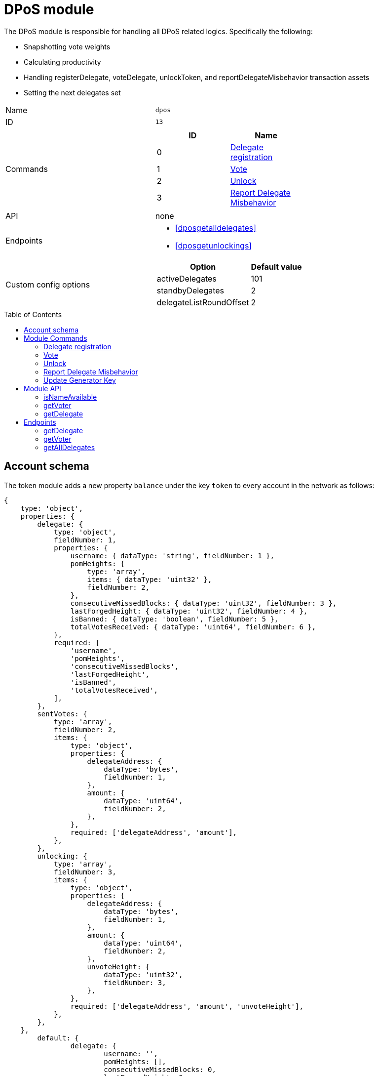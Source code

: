 = DPoS module
// Settings
:toc: preamble
:idprefix:
:idseparator: -
// Projecgt URLs
:url_github_lip14: https://github.com/LiskHQ/lips/blob/master/proposals/lip-0014.md#detecting-contradicting-block-headers
:url_wiki_pos: https://en.wikipedia.org/wiki/Proof_of_stake
:docs_general: ROOT::

:url_protocol_blocks_rewards: {docs_general}understand-blockchain/lisk-protocol/blocks.adoc#rewards_and_fees
:url_protocol_dpos: {docs_general}understand-blockchain/lisk-protocol/consensus-algorithm.adoc#dpos
:url_protocol_bft: {docs_general}understand-blockchain/lisk-protocol/consensus-algorithm.adoc#lisk_bft
:url_protocol_delegate_selection: {docs_general}understand-blockchain/lisk-protocol/consensus-algorithm.adoc#delegate_selection
:url_protocol_fork_choice: {docs_general}understand-blockchain/lisk-protocol/consensus-algorithm.adoc#index-fork_choice_rule-1
:url_protocol_punishment: {docs_general}understand-blockchain/lisk-protocol/consensus-algorithm.adoc#punishment
:url_protocol_transactions_pom: {docs_general}understand-blockchain/lisk-protocol/transactions.adoc#pom
:url_protocol_transactions_delegate: {docs_general}understand-blockchain/lisk-protocol/transactions.adoc#delegate
:url_protocol_transactions_unlock: {docs_general}understand-blockchain/lisk-protocol/transactions.adoc#unlock
:url_protocol_transactions_vote: {docs_general}understand-blockchain/lisk-protocol/transactions.adoc#vote

:url_bft_glossary: {docs_general}glossary.adoc#bft-byzantine-fault-tolerance
:url_active_delegate: {docs_general}glossary.adoc#active-delegate
:url_lisk_sdk: {docs_general}glossary.adoc#lisk-sdk
:url_transaction_asset: {docs_general}glossary.adoc#transaction-asset

The DPoS module is responsible for handling all DPoS related logics.
Specifically the following:

* Snapshotting vote weights
* Calculating productivity
* Handling registerDelegate, voteDelegate, unlockToken, and reportDelegateMisbehavior transaction assets
* Setting the next delegates set

[cols=",",stripes="hover"]
|===
|Name
|`dpos`

|ID
|`13`

|Commands
a|
[cols=",",options="header",stripes="hover"]
!===
!ID
!Name

!0
!<<delegate-registration>>
!1
!<<vote>>
!2
!<<unlock>>
!3
!<<report-delegate-misbehavior>>
!===
|API
a| none

|Endpoints
a|
* <<dposgetalldelegates>>
* <<dposgetunlockings>>

|Custom config options
a|
[cols=",",options="header",stripes="hover"]
!===
!Option
!Default value

!activeDelegates
!101
!standbyDelegates
!2
!delegateListRoundOffset
!2
!===

|===

== Account schema

The token module adds a new property `balance` under the key `token` to every account in the network as follows:

[source,typescript]
----
{
    type: 'object',
    properties: {
        delegate: {
            type: 'object',
            fieldNumber: 1,
            properties: {
                username: { dataType: 'string', fieldNumber: 1 },
                pomHeights: {
                    type: 'array',
                    items: { dataType: 'uint32' },
                    fieldNumber: 2,
                },
                consecutiveMissedBlocks: { dataType: 'uint32', fieldNumber: 3 },
                lastForgedHeight: { dataType: 'uint32', fieldNumber: 4 },
                isBanned: { dataType: 'boolean', fieldNumber: 5 },
                totalVotesReceived: { dataType: 'uint64', fieldNumber: 6 },
            },
            required: [
                'username',
                'pomHeights',
                'consecutiveMissedBlocks',
                'lastForgedHeight',
                'isBanned',
                'totalVotesReceived',
            ],
        },
        sentVotes: {
            type: 'array',
            fieldNumber: 2,
            items: {
                type: 'object',
                properties: {
                    delegateAddress: {
                        dataType: 'bytes',
                        fieldNumber: 1,
                    },
                    amount: {
                        dataType: 'uint64',
                        fieldNumber: 2,
                    },
                },
                required: ['delegateAddress', 'amount'],
            },
        },
        unlocking: {
            type: 'array',
            fieldNumber: 3,
            items: {
                type: 'object',
                properties: {
                    delegateAddress: {
                        dataType: 'bytes',
                        fieldNumber: 1,
                    },
                    amount: {
                        dataType: 'uint64',
                        fieldNumber: 2,
                    },
                    unvoteHeight: {
                        dataType: 'uint32',
                        fieldNumber: 3,
                    },
                },
                required: ['delegateAddress', 'amount', 'unvoteHeight'],
            },
        },
    },
	default: {
		delegate: {
			username: '',
			pomHeights: [],
			consecutiveMissedBlocks: 0,
			lastForgedHeight: 0,
			isBanned: false,
			totalVotesReceived: BigInt(0),
		},
		sentVotes: [],
		unlocking: [],
	},
};
----

== Module Commands

The following module commands are provided by the DPoS module.

=== Delegate registration

Registers a delegate for the sender account with a given username.

Name::
`registerDelegate`
ID::
`0`
Base fee::
10 LSK

.Schema
[source,typescript]
----
export const delegateRegistrationCommandParamsSchema = {
	$id: '/dpos/command/registerDelegateParams',
	type: 'object',
	required: ['name', 'generatorKey', 'blsKey', 'proofOfPossession'],
	properties: {
		name: {
			dataType: 'string',
			fieldNumber: 1,
			minLength: 1,
			maxLength: MAX_LENGTH_NAME,
		},
		generatorKey: {
			dataType: 'bytes',
			fieldNumber: 2,
			minLength: 32,
			maxLength: 32,
		},
		blsKey: {
			dataType: 'bytes',
			fieldNumber: 3,
			minLength: 48,
			maxLength: 48,
		},
		proofOfPossession: {
			dataType: 'bytes',
			fieldNumber: 4,
			minLength: 96,
			maxLength: 96,
		},
	},
};
----

=== Vote

Casts votes and unvotes for delegates.

Each token can only be used once for voting, therefore the sender locks a certain amount of tokens for each vote.
After unvoting a delegate, the user is able to unlock the token again with the <<unlocktransactionasset, unlock transaction>>.

Name::
`voteDelegate`
ID::
`1`

.Schema
[source,typescript]
----
export const voteCommandParamsSchema = {
	$id: '/dpos/command/voteDelegateParams',
	type: 'object',
	required: ['votes'],
	properties: {
		votes: {
			type: 'array',
			fieldNumber: 1,
			minItems: 1,
			maxItems: 20,
			items: {
				type: 'object',
				required: ['delegateAddress', 'amount'],
				properties: {
					delegateAddress: {
						dataType: 'bytes',
						fieldNumber: 1,
						minLength: 20,
						maxLength: 20,
					},
					amount: {
						dataType: 'sint64',
						fieldNumber: 2,
					},
				},
			},
		},
	},
};
----

=== Unlock

Unlocks tokens that have been locked after voting for a delegate, after unvoting this delegate.

Name::
`unlockToken`
ID::
`2`

No schema.

=== Report Delegate Misbehavior

Reports violations of the BFT protocol by a particular delegate.

Name::
`reportDelegateMisbehavior`
ID::
`3`

.Schema
[source,typescript]
----
export const pomCommandParamsSchema = {
	$id: '/dpos/command/reportDelegateMisbehaviorParams',
	type: 'object',
	required: ['header1', 'header2'],
	properties: {
		header1: {
			dataType: 'bytes',
			fieldNumber: 1,
		},
		header2: {
			dataType: 'bytes',
			fieldNumber: 2,
		},
	},
};
----

=== Update Generator Key

Updates the generator key of a delegate.

Name::
`updateGeneratorKey`
ID::
`4`

.Schema
[source,typescript]
----
export const updateGeneratorKeyCommandParamsSchema = {
	$id: '/dpos/command/updateGeneratorKeyParams',
	type: 'object',
	required: ['generatorKey'],
	properties: {
		generatorKey: {
			dataType: 'bytes',
			fieldNumber: 1,
			minLength: 32,
			maxLength: 32,
		},
	},
};
----

== Module API

=== isNameAvailable

Checks, if a given delegate name is still available in the network.

Parameters::
* `apiContext` (ImmutableAPIContext)
* `name` (String)

Returns::
A Boolean, signaling if the name is still available.
* `true`, if a given delegate name is still available.
* `false`, if another delegate is already registered under this name in on the blockchain.

=== getVoter

Returns the recent voting history for a given account address.

Parameters::
* `apiContext` (ImmutableAPIContext)
* `address` (Buffer)

Returns::
An Object with an array of the current votes/unvotes as well as an array of objects representing the tokens waiting to be unlocked.
* `sentVotes`: An array of the 10 most recent votes of a user.
Each vote is represented by the address of the voted delegate and the amount of tokens that have been used to vote for the delegate.
The `sentVotes` array is always kept ordered in lexicographical order of delegateAddress.
* `pendingUnlocks`: An array representing the tokens that have been unvoted, but not yet unlocked.
Each unvote generates an object in this array containing the address of the unvoted delegate, the amount of the unvote and the height at which the unvote was included in the chain.
Objects in this array get removed when the corresponding unlock command is executed.
The pendingUnlocks array is always kept ordered by lexicographical order of delegateAddress, ties broken by increasing amount, ties broken by increasing unvoteHeight.
The size of the pendingUnlocks array is at most MAX_NUMBER_PENDING_UNLOCKS, any state transition that would increase it to above MAX_NUMBER_PENDING_UNLOCKS is invalid.


=== getDelegate

Returns information about a particular delegate.

Parameters::
* `apiContext` (ImmutableAPIContext)
* `address` (Hex-String)

Returns::
An object with the following properties:
* `name`: a string representing the delegate name, with a minimum length of 1 character and a maximum length of MAX_LENGTH_NAME
* `totalVotesReceived`: the sum of all votes received by a delegate.
* `selfVotes` : the sum of all votes the delegate cast for its own account.
* `lastGeneratedHeight`: the height at which the delegate last generated a block.
* `isBanned`: a boolean value indicating if the delegate is banned or not.
Banned delegates are never chosen to generate new blocks.
* `pomHeights`: the heights at which a proof of misbehavior command was successfully executed with blocks generated by the delegate.
* `consecutiveMissedBlocks`: the number of consecutive missed blocks by the delegate.
This value resets to 0 whenever a block generated by the delegate is included in the blockchain.

== Endpoints

=== getDelegate

Returns information about a particular delegate.

Parameters::
* `ctx` (ModuleEndpointContext)
* `address` (Buffer)

Returns::
An object with the following properties:
* `name`: a string representing the delegate name, with a minimum length of 1 character and a maximum length of MAX_LENGTH_NAME
* `totalVotesReceived`: the sum of all votes received by a delegate.
* `selfVotes` : the sum of all votes the delegate cast for its own account.
* `lastGeneratedHeight`: the height at which the delegate last generated a block.
* `isBanned`: a boolean value indicating if the delegate is banned or not.
Banned delegates are never chosen to generate new blocks.
* `pomHeights`: the heights at which a proof of misbehavior command was successfully executed with blocks generated by the delegate.
* `consecutiveMissedBlocks`: the number of consecutive missed blocks by the delegate.
This value resets to 0 whenever a block generated by the delegate is included in the blockchain.

=== getVoter

Returns a list of all registered delegates, including their username and address.
The address is returned as a hex string.

Input::
none

Returns::
[source,json]
----
{
    username: string, <1>
    address: string, <2>
}[]
----

=== getAllDelegates

Returns a list of all registered delegates, including their username and address.
The address is returned as a hex string.

Input::
none


Returns::
[source,json]
----
{
    username: string, <1>
    address: string, <2>
}[]
----

<1> Username of the delegate.
<2> Address of the delegate as hex string.


////
[[dpos]]
== Delegated Proof of Stake (DPoS)

The xref:{url_lisk_sdk}[Lisk SDK] bootstraps a blockchain network that is based on the xref:{url_protocol_dpos}[Lisk DPoS] consensus algorithm.

In DPoS based blockchains, the consensus regarding who can forge the next block is reached by users according to the votes cast.

[NOTE]
====
The DPoS used by Lisk is in fact more of a middle ground between {url_wiki_pos}[PoS] and DPoS.

The DPoS related characteristic is the ability of users to <<delegate_registration,register as delegate>> and then <<vote,receive votes>> from other users, in order to increase their <<weight,delegate weight>>.

The PoS related characteristic is the requirement for delegates to self-vote a certain amount of tokens, in order to increase their delegate weight.
Another PoS characteristic is the mechanism for the selection of the <<forging_delegates,two random standby delegates>>, who are selected every forging round.
The higher the delegate weight, the higher the chance to be selected in one of the two random spots available for standby delegates.
====

[[forging]]
=== Forging

The process of adding new blocks to a blockchain that uses the PoS or DPoS consensus algorithm is called forging.

The 101 xref:{url_active_delegate}[active delegates] and 2 additional standby delegates are selected to forge during a forging round.

[NOTE]
====
During a forging round, no new calculations are required, which makes DPoS an extremely *energy-friendly* consensus algorithm, compared to "mining", which is the analog process for blockchains that run with Proof of Work (PoW).
This technique enables a very energy efficient process of adding new blocks, which allows forging nodes to run even on machines with very limited processing capabilities, such as a Raspberry Pi.
====

[[forging_delegates]]
....
101(amount of the active delegates) + 2(random standby delegates) = 103(Number of blocks of a forging round)
....

More information about the delegate selection mechanism can be found in the xref:{url_protocol_delegate_selection}[Lisk Protocol].

[[weight]]
==== Delegate weight

The 101 delegates with the highest delegate weight are selected for the active forging positions.

The delegate weight is defined as shown below:

....
delegate weight = minimum { 10 * delegate self-vote , sum of all votes for the delegate }
....

Where `delegate self-vote` is the amount the delegate voted for its own account.

The `sum of all votes for the delegate` includes the self-votes.

[[delegate_registration]]
=== Registering as delegate

In a DPoS system, each account that has an adequate enough balance to send a xref:{url_protocol_transactions_delegate}[register delegate transaction] can register a new delegate on the network.
Other accounts can <<vote, vote for delegates>> to support them with their stake.
As a reward for securing the network, the forging delegates receive the xref:{url_protocol_blocks_rewards}[transaction fees and block rewards] of the forged blocks, and the transactions included in the forged blocks.

NOTE: The chosen delegate name has to be unique in the network.

.Example: Creating a delegate registration transaction
[source,js]
----
const tx = await APIClient.transaction.create({
    moduleID: 5,
    assetID: 0,
    fee: 1100000000,
    asset: {
        username: 'lightcurve',
    },
}, passphrase);
----

//More information about enabling and disabling forging on a node can be found in the xref:{url_guides_forging}[Enable forging giude].

[[vote]]
=== Voting for a delegate

Accounts can vote for delegates by sending a xref:{url_protocol_transactions_vote}[vote delegate transaction].
The tokens used to vote for delegates will be locked.
The locked tokens can be unlocked again if required, by <<unvote, unvoting>> the delegate again.

For instance, lets assume you hold an account with a balance of 100 tokens.

It is possible to use only some of your tokens for voting, however, let's assume you want to vote with all 100 tokens.
It is of course possible to split your tokens among multiple delegates, or to use all of them to vote for only one delegate.
For example, you could  vote for 10 delegates with 10 tokens, or alternatively just for one delegate with the full amount of 100 tokens.

In the example shown below we decided to vote for one delegate with 70 tokens, and for another one with 30 tokens.

.Example: Vote for two delegates
[source,js]
----
const tx = await APIClient.transaction.create({
    moduleID: 5,
    assetID: 1,
    fee: 10000000,
    asset: {
        votes: [
            { delegateAddress:'11750255083444888021L', amount: '7000000000'}, <1>
            { delegateAddress:'64373847834494888026L', amount: '3000000000'} <2>
        ]
    },
}, passphrase);
----

<1> Locks 70 tokens and adds 70 tokens delegate weight to the delegate with address `11750255083444888021L`.
<2> Locks 30 tokens and adds 30 tokens delegate weight to the delegate with address `64373847834494888026L`.

[[unlock]]
=== Unvoting delegates and unlocking of tokens

The amount of tokens used for voting is locked and cannot be used for any other transactions.
This includes but is not limited to further voting, balance transfers or transaction fees.

To use the locked tokens again, the account has to submit a xref:{url_protocol_transactions_vote}[vote delegate transaction], with a *negative amount* (also called “unvote”).
This will start the unlocking procedure and the LSK will be ready for unlocking 2000 blocks later, (approximately 5 hours and 30 minutes).

To recover the locked tokens, the account has to submit two transactions:

. First, the tokens have to be unvoted.
This is done with a new `VoteTransaction`, the transaction just needs to contain a negative amount.
The tokens are now in an “unlocking” state.
They have been unvoted but are not usable yet.
+
.Example: Unvote a delegate
[source,js]
----
const tx = await APIClient.transaction.create({
    moduleID: 5,
    assetID: 1,
    fee: 10000000,
    asset: {
        votes: [
            { delegateAddress:'64373847834494888026L', amount: '-1500000000'} // 15 tokens can be unlocked in 2000 blocks
        ]
    },
}, passphrase);
----
+
. After a 2000 block period, the tokens can be unlocked.
This is done with a new `UnlockTransaction`.
The xref:{url_protocol_transactions_unlock}[unlock token transaction] specifies which tokens have to be unlocked and added back to the balance.
This mechanism is necessary to allow blocks to be reverted.
Future improvements of the Lisk blockchain (particularly on the database level), could render this unlock transaction unnecessary.
+
[source,js]
----
const tx = await APIClient.transaction.create({
    moduleID: 5,
    assetID: 3,
    fee: 10000000,
    asset: {
        unlockingObjects:[
            { delegateAddress:'64373847834494888026L', amount: '1500000000', unvoteHeight: '1234' }
        ]
    },
}, passphrase);
----

.A token unlock transaction can contain multiple unlock objects
[TIP]
This allows an account to submit multiple delegate votes and recover those tokens with a single unlock transaction.
Of course, all tokens must have been in the unlocking state for at least 2000 blocks for the unlock transaction to be valid.

== BFT

The Byzantine Fault Tolerance xref:{url_bft_glossary}[(BFT)] algorithm ensures that the network can reach consensus about the current state of the blockchain.
This means that for a given height, eventually all Lisk nodes agree on the same block.
This is particularly important in the case where there are different valid blocks for the same height, which can occur due to network delays, or delegates forging multiple blocks in their designated time slot.

Additionally, delegates can be punished by anyone in the network if they forge contradicting blocks, i.e., two blocks with consensus votes that violate the Lisk-BFT protocol (see the xref:{url_protocol_punishment}[Lisk protocol documentation] for details).
In order to avoid that a delegate is punished, a node operator has to take great care when enabling forging on a node.
This means that it is very important to adhere to the following points below:

* Never activate forging on more than one node.
Otherwise, the delegate may be punished due to a double-forge, i.e., producing two contradicting blocks for the same time slot.
* Never activate forging without porting over the `forger_info` data
//(see xref:{url_guides_forging_safely}[safely enabling forging on a new node])
.
Otherwise, the `maxHeightPreviouslyForged` property of the forged blocks may be outdated, which can cause the delegate to forge contradicting blocks.

[[discover]]
=== How to discover misbehavior of a delegate

Any misbehavior of a delegate is indicated by two contradicting block headers signed by the delegate.
A misbehavior can therefore be reported by providing the two contradicting block headers.
The code below checks if two contradicting block headers exist.

.Detecting Contradicting Block Headers
[source,js]
----
function checkHeadersContradicting(blockHeader1,blockHeader2) {
   // Order the two block headers such that b1 must be forged first
   let b1=blockHeader1;
   let b2=blockHeader2;
   if(b1.maxHeightPreviouslyForged>b2.maxHeightPreviouslyForged ||
     (b1.maxHeightPreviouslyForged==b2.maxHeightPreviouslyForged && b1.maxHeightPrevoted>b2.maxHeightPrevoted) ||
     (b1.maxHeightPreviouslyForged==b2.maxHeightPreviouslyForged && b1.maxHeightPrevoted==b2.maxHeightPrevoted && b1.height>b2.height)){
      b1=blockHeader2;
      b2=blockHeader1;
   }

   // The order of cases is essential here
   if(b1.delegatePubKey!=b2.delegatePubKey) {
      // Blocks by different delegates are never contradicting
      return false;
   } else if(b1.blockID==b2.blockID) {
      // No contradiction, as block headers are the same
      return false;
   } else if (b1.maxHeightPrevoted==b2.maxHeightPrevoted &&  b1.height>=b2.height) {
      // Violation of the fork choice rule as delegate moved to different chain
      // without strictly larger maxHeightPrevoted or larger height as justification.
      // This in particular happens, if a delegate is double forging.
      return true;
   } else if(b1.height>b2.maxHeightPreviouslyForged) {
      // Violates disjointness condition
      return true;
   } else if(b1.maxHeightPrevoted>b2.maxHeightPrevoted) {
      // Violates that delegate chooses branch with largest maxHeightPrevoted
      return true;
   } else {
      // No contradiction between block headers
      return false;
   }
}
----
(Source: {url_github_lip14}[LIP 14^])

=== Reporting a delegate

A xref:{url_protocol_transactions_pom}[delegate misbehavior report] transaction can be issued by anyone in the network who observes a violation of the Lisk-BFT consensus algorithm, as explained in <<discover>>.

//@TODO: Refer to the PoM plugin for convenient reporting of delegate misbehavior

.Reporting delegate misbehavior
[source,js]
----
const tx = await APIClient.transaction.create({
    moduleID: 5,
    assetID: 3,
    fee: 10000000,
    asset:{
        header1: {
            blockSignature: 'e8b4768a7805bdcef097458e52b4acc5aed9816032504a57a0ae14ede0054bd916ddc0ff93a4baac91048930afde72f0e89a9fd5b07bd98620e3d5558b34b005',
            generatorPublicKey: '7a7f24c061db6a92320ba14323f814c20dbcc811a931ead3ca63c75a4de1b643',
            height: 8938,
            maxHeightPreviouslyForged: 8788,
            maxHeightPrevoted: 8868,
            numberOfTransactions: 0,
            payloadHash: 'e3b0c44298fc1c149afbf4c8996fb92427ae41e4649b934ca495991b7852b855',
            payloadLength: 0,
            previousBlockId: '9326981395427095175',
            reward: '500000000',
            seedReveal: 'abe2a66d7a35fd7b580e977d9f7911ae',
            timestamp: 122329567,
            totalAmount: '0',
            totalFee: '0',
            version: 2
        },
        header2: {
            blockSignature: '31ccf4ce1a3a224a2a32c3f4bdc6fad0ddb8feb45b05b7d411eee1a608f9d91284d09c727bba173c882d5dc90cb951c5affc10462d650031a627e00d919cbf08',
            generatorPublicKey: '7a7f24c061db6a92320ba14323f814c20dbcc811a931ead3ca63c75a4de1b643',
            height: 8933,
            maxHeightPreviouslyForged: 8788,
            maxHeightPrevoted: 8868,
            numberOfTransactions: 0,
            payloadHash: 'e3b0c44298fc1c149afbf4c8996fb92427ae41e4649b934ca495991b7852b855',
            payloadLength: 0,
            previousBlockId: '9326981395427095175',
            reward: '500000000',
            seedReveal: 'abe2a66d7a35fd7b580e977d9f7911ae',
            timestamp: 122329567,
            totalAmount: '0',
            totalFee: '0',
            version: 2
        }
    },
}, passphrase);
----

[[punishment_consequences]]
=== Consequences for punished delegates and their voters

If a valid delegate misbehavior report is posted to the network, the respective delegate will face the following consequences:

* Setting the delegate weight to 0 for the next 780,000 blocks (approximately 3 months).
* The unlocking period for self-votes is increased from 260,000 blocks to 780,000 blocks, (from approximately 1 month to 3 months).

Voters of the respective delegate will receive the following punishment:

* The unlocking period for the votes for the punished delegate is increased from 2,000 blocks to 260,000 blocks, (from approximately 5 hours to 1 month).

